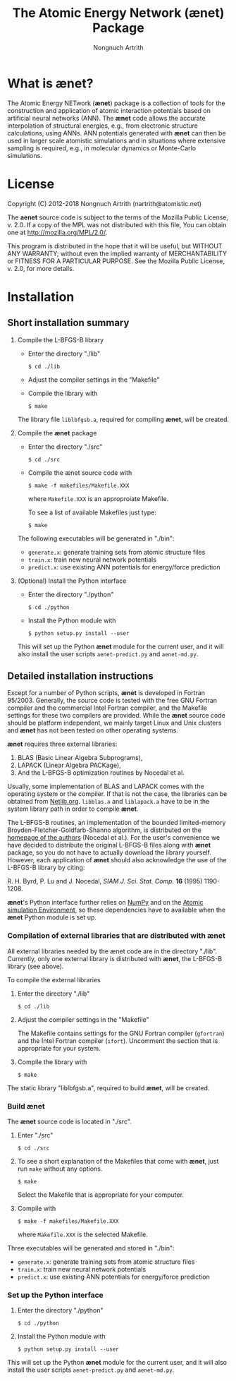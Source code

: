 #+OPTIONS: ^:{} toc:nil num:nil
#+TITLE: The Atomic Energy Network (ænet) Package
#+AUTHOR: Nongnuch Artrith

#+BEGIN_COMMENT
# Copyright (C) 2012-2018 Nongnuch Artrith
#
# This Source Code Form is subject to the terms of the Mozilla Public
# License, v. 2.0. If a copy of the MPL was not distributed with this
# file, You can obtain one at http://mozilla.org/MPL/2.0/.
#
# This program is distributed in the hope that it will be useful, but
# WITHOUT ANY WARRANTY; without even the implied warranty of
# MERCHANTABILITY or FITNESS FOR A PARTICULAR PURPOSE.  See the Mozilla
# Public License, v. 2.0, for more details.
#+END_COMMENT

* What is *ænet*?
  <<sec:about>>

  The Atomic Energy NETwork (*ænet*) package is a collection of tools
  for the construction and application of atomic interaction potentials
  based on artificial neural networks (ANN).  The *ænet* code allows the
  accurate interpolation of structural energies, e.g., from electronic
  structure calculations, using ANNs.  ANN potentials generated with
  *ænet* can then be used in larger scale atomistic simulations and in
  situations where extensive sampling is required, e.g., in molecular
  dynamics or Monte-Carlo simulations.

* License

Copyright (C) 2012-2018 Nongnuch Artrith (nartrith@atomistic.net)

The *aenet* source code is subject to the terms of the Mozilla Public
License, v. 2.0. If a copy of the MPL was not distributed with this
file, You can obtain one at http://mozilla.org/MPL/2.0/.

This program is distributed in the hope that it will be useful, but
WITHOUT ANY WARRANTY; without even the implied warranty of
MERCHANTABILITY or FITNESS FOR A PARTICULAR PURPOSE.  See the Mozilla
Public License, v. 2.0, for more details.

* Installation
  <<sec:installation>>

** Short installation summary

   1. Compile the L-BFGS-B library

      - Enter the directory "./lib"

        ~$ cd ./lib~

      - Adjust the compiler settings in the "Makefile"

      - Compile the library with

        ~$ make~

      The library file =liblbfgsb.a=, required for compiling *ænet*, will
      be created.

   2. Compile the *ænet* package

      - Enter the directory "./src"

        ~$ cd ./src~

      - Compile the ænet source code with

        ~$ make -f makefiles/Makefile.XXX~

        where =Makefile.XXX= is an approproiate Makefile.

        To see a list of available Makefiles just type:

        ~$ make~

    The following executables will be generated in "./bin":

    - =generate.x=: generate training sets from atomic structure files
    - =train.x=: train new neural network potentials
    - =predict.x=: use existing ANN potentials for energy/force prediction

   3. (Optional) Install the Python interface

      * Enter the directory "./python"

        ~$ cd ./python~

      * Install the Python module with

        ~$ python setup.py install --user~

    This will set up the Python *ænet* module for the current user, and it
    will also install the user scripts ~aenet-predict.py~ and ~aenet-md.py~.

** Detailed installation instructions

   Except for a number of Python scripts, *ænet* is developed in Fortran
   95/2003.  Generally, the source code is tested with the free GNU
   Fortran compiler and the commercial Intel Fortran compiler, and the
   Makefile settings for these two compilers are provided.  While the
   *ænet* source code should be platform independent, we mainly target
   Linux and Unix clusters and *ænet* has not been tested on other
   operating systems.

   *ænet* requires three external libraries:

   1. BLAS (Basic Linear Algebra Subprograms),
   2. LAPACK (Linear Algebra PACKage),
   3. And the L-BFGS-B optimization routines by Nocedal et al.

   Usually, some implementation of BLAS and LAPACK comes with the
   operating system or the compiler.  If that is not the case, the
   libraries can be obtained from [[http://www.netlib.org/][Netlib.org]].  =libblas.a= and
   =liblapack.a= have to be in the system library path in order to
   compile *ænet*.

   The L-BFGS-B routines, an implementation of the bounded
   limited-memory Broyden-Fletcher-Goldfarb-Shanno algorithm, is
   distributed on the [[http://www.ece.northwestern.edu/~nocedal/lbfgsb.html][homepage of the authors]] (Nocedal et al.).  For the
   user's convenience we have decided to distribute the original
   L-BFGS-B files along with *ænet* package, so you do not have to
   actually download the library yourself.  However, each application of
   *ænet* should also acknowledge the use of the L-BFGS-B library by
   citing:

   R. H. Byrd, P. Lu and J. Nocedal, /SIAM J. Sci. Stat. Comp./ *16*
   (1995) 1190-1208.

   *ænet*'s Python interface further relies on [[http://www.numpy.org][NumPy]] and on the
   [[https://wiki.fysik.dtu.dk/ase][Atomic simulation Environment]], so these dependencies have to
   available when the *ænet* Python module is set up.

*** Compilation of external libraries that are distributed with *ænet*

    All external libraries needed by the ænet code are in the directory
    "./lib".  Currently, only one external library is distributed with
    *ænet*, the L-BFGS-B library (see above).

    To compile the external libraries

    1. Enter the directory "./lib"

       ~$ cd ./lib~

    2. Adjust the compiler settings in the "Makefile"

       The Makefile contains settings for the GNU Fortran compiler
       (=gfortran=) and the Intel Fortran compiler (=ifort=).  Uncomment
       the section that is appropriate for your system.

    3. Compile the library with

       ~$ make~

    The static library "liblbfgsb.a", required to build *ænet*, will be
    created.

*** Build *ænet*

    The *ænet* source code is located in "./src".

    1. Enter "./src"

       ~$ cd ./src~

    2. To see a short explanation of the Makefiles that come with *ænet*,
       just run =make= without any options.

       ~$ make~

       Select the Makefile that is appropriate for your computer.

    3. Compile with

       ~$ make -f makefiles/Makefile.XXX~

       where =Makefile.XXX= is the selected Makefile.

    Three executables will be generated and stored in "./bin":

    - =generate.x=: generate training sets from atomic structure files
    - =train.x=: train new neural network potentials
    - =predict.x=: use existing ANN potentials for energy/force prediction

*** Set up the Python interface

    1. Enter the directory "./python"

       ~$ cd ./python~

    2. Install the Python module with

       ~$ python setup.py install --user~

    This will set up the Python *ænet* module for the current user, and it
    will also install the user scripts ~aenet-predict.py~ and ~aenet-md.py~.
